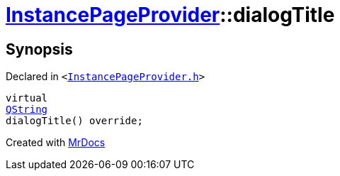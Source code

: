 [#InstancePageProvider-dialogTitle]
= xref:InstancePageProvider.adoc[InstancePageProvider]::dialogTitle
:relfileprefix: ../
:mrdocs:


== Synopsis

Declared in `&lt;https://github.com/PrismLauncher/PrismLauncher/blob/develop/InstancePageProvider.h#L54[InstancePageProvider&period;h]&gt;`

[source,cpp,subs="verbatim,replacements,macros,-callouts"]
----
virtual
xref:QString.adoc[QString]
dialogTitle() override;
----



[.small]#Created with https://www.mrdocs.com[MrDocs]#
